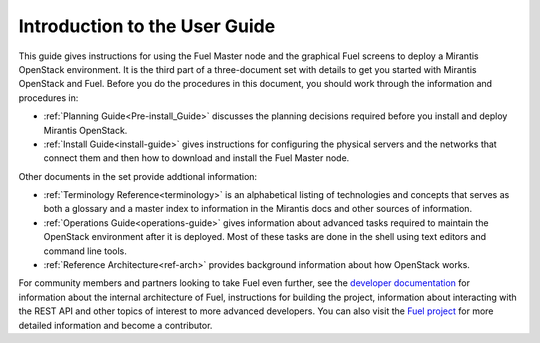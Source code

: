 .. index:: Introduction

.. _User_Introduction:

Introduction to the User Guide
==============================

This guide gives instructions for using
the Fuel Master node and the graphical Fuel screens
to deploy a Mirantis OpenStack environment.
It is the third part of a three-document set
with details to get you started with Mirantis OpenStack and Fuel.
Before you do the procedures in this document,
you should work through the information and procedures in:

- :ref:`Planning Guide<Pre-install_Guide>` discusses the planning decisions
  required before you install and deploy Mirantis OpenStack.
- :ref:`Install Guide<install-guide>` gives instructions for configuring
  the physical servers and the networks that connect them
  and then how to download and install the Fuel Master node.

Other documents in the set provide addtional information:

- :ref:`Terminology Reference<terminology>` is an alphabetical listing
  of technologies and concepts
  that serves as both a glossary and a master index
  to information in the Mirantis docs and other sources of information.
- :ref:`Operations Guide<operations-guide>` gives information about advanced tasks
  required to maintain the OpenStack environment after it is deployed.
  Most of these tasks are done in the shell
  using text editors and command line tools.
- :ref:`Reference Architecture<ref-arch>` provides background information
  about how OpenStack works.

For community members and partners looking to take Fuel even further,
see the `developer documentation <http://docs.mirantis.com/fuel-dev/develop.html>`_
for information about the internal architecture of Fuel,
instructions for building the project,
information about interacting with the REST API
and other topics of interest to more advanced developers.
You can also visit the `Fuel project <https://launchpad.net/fuel>`_
for more detailed information and become a contributor.

